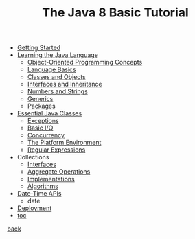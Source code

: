 #+title: The Java 8 Basic Tutorial
#+options: num:nil ^:nil creator:nil author:nil timestamp:nil

#+OPTIONS: broken-links:mark

- [[./getStarted.html][Getting Started]]
- [[./java.html][Learning the Java Language]]
  - [[./concepts.html][Object-Oriented Programming Concepts]]
  - [[./nutsandbolts.html][Language Basics]]
  - [[./javaOO.html][Classes and Objects]]
  - [[./IandI.html][Interfaces and Inheritance]]
  - [[./data.html][Numbers and Strings]]
  - [[./generics.html][Generics]]
  - [[./package.html][Packages]]
- [[./essential.html][Essential Java Classes]]
  - [[./exceptions.html][Exceptions]]
  - [[./io.html][Basic I/O]]
  - [[./concurrency.html][Concurrency]]
  - [[./environment.html][The Platform Environment]]
  - [[./regex.html][Regular Expressions]]
- Collections
  - [[./interfaces.html][Interfaces]]
  - [[./streams.html][Aggregate Operations]]
  - [[./implementations.html][Implementations]]
  - [[./algorithms.html][Algorithms]]
- [[./datetime.html][Date-Time APIs]]
  - date
- [[./deployment.html][Deployment]]
- [[file:java-8-basic-tutorial.html][toc]]

[[file:~/janowah/programming/java/code/code.html][back]]
